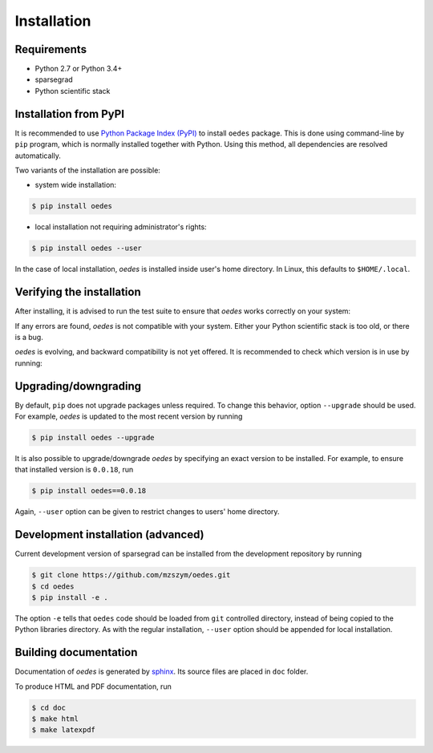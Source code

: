 Installation
============

Requirements
------------

- Python 2.7 or Python 3.4+
- sparsegrad
- Python scientific stack

Installation from PyPI
----------------------

It is recommended to use `Python Package Index (PyPI) <https://pypi.org/>`_ to install ``oedes`` package. This is done using command-line by ``pip`` program, which is normally installed together with Python. Using this method, all dependencies are resolved automatically.

Two variants of the installation are possible:

- system wide installation:

.. code-block:: bash

   $ pip install oedes

- local installation not requiring administrator's rights:

.. code-block:: bash

   $ pip install oedes --user

In the case of local installation, `oedes` is installed inside user's home directory. In Linux, this defaults to ``$HOME/.local``.

Verifying the installation
--------------------------

After installing, it is advised to run the test suite to ensure that `oedes` works correctly on your system:

.. doctest::
   :options: +SKIP

   >>> import oedes
   >>> oedes.test()
   Running unit tests for oedes...
   OK
   <nose.result.TextTestResult run=15 errors=0 failures=0>

If any errors are found, `oedes` is not compatible with your system. Either your Python scientific stack is too old, or there is a bug. 

`oedes` is evolving, and backward compatibility is not yet offered. It is recommended to check which version is in use by running:

.. doctest::

   >>> import oedes
   >>> oedes.version
   '0.0.18'

Upgrading/downgrading
---------------------

By default, ``pip`` does not upgrade packages unless required. To change this behavior, option ``--upgrade`` should be used. For example, `oedes` is updated to the most recent version by running

.. code-block:: bash

   $ pip install oedes --upgrade

It is also possible to upgrade/downgrade `oedes` by specifying an exact version to be installed. For example, to ensure that installed version is ``0.0.18``, run

.. code-block:: bash

   $ pip install oedes==0.0.18

Again, ``--user`` option can be given to restrict changes to users' home directory.

Development installation (advanced)
-----------------------------------

Current development version of sparsegrad can be installed from the development repository by running

.. code-block:: bash

   $ git clone https://github.com/mzszym/oedes.git
   $ cd oedes
   $ pip install -e .

The option ``-e`` tells that ``oedes`` code should be loaded from ``git`` controlled directory, instead of being copied to the Python libraries directory. As with the regular installation, ``--user`` option should be appended for local installation.

Building documentation
----------------------

Documentation of `oedes` is generated by `sphinx <http://www.sphinx-doc.org/en/master/>`_. Its source files are placed in ``doc`` folder.

To produce HTML and PDF documentation, run

.. code-block:: bash

   $ cd doc
   $ make html
   $ make latexpdf

